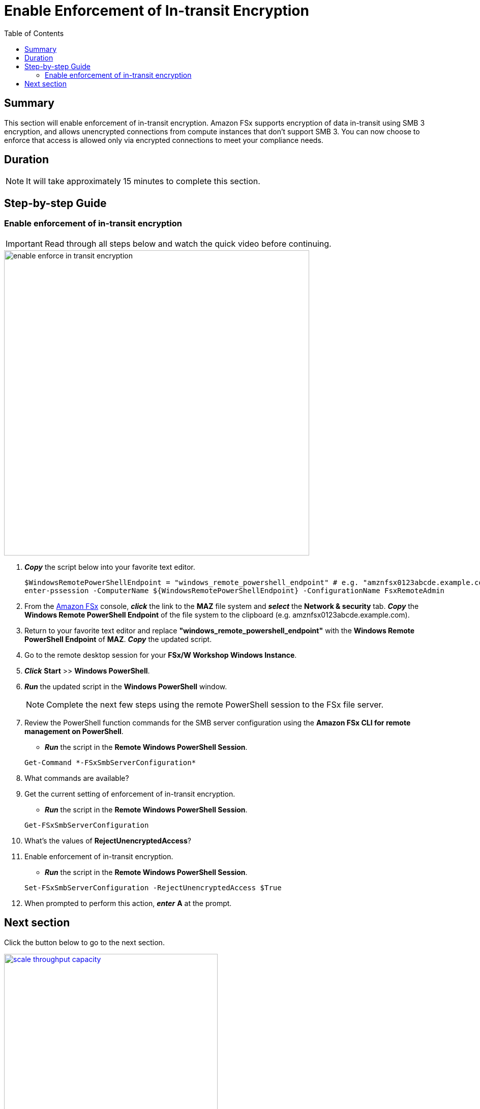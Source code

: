 = Enable Enforcement of In-transit Encryption
:toc:
:icons:
:linkattrs:
:imagesdir: ../resources/images

== Summary

This section will enable enforcement of in-transit encryption. Amazon FSx supports encryption of data in-transit using SMB 3 encryption, and allows unencrypted connections from compute instances that don’t support SMB 3. You can now choose to enforce that access is allowed only via encrypted connections to meet your compliance needs.


== Duration

NOTE: It will take approximately 15 minutes to complete this section.


== Step-by-step Guide

=== Enable enforcement of in-transit encryption

IMPORTANT: Read through all steps below and watch the quick video before continuing.

image::enable-enforce-in-transit-encryption.gif[align="left", width=600]

. *_Copy_* the script below into your favorite text editor.
+
[source,bash]
----
$WindowsRemotePowerShellEndpoint = "windows_remote_powershell_endpoint" # e.g. "amznfsx0123abcde.example.com"
enter-pssession -ComputerName ${WindowsRemotePowerShellEndpoint} -ConfigurationName FsxRemoteAdmin

----
+

. From the link:https://console.aws.amazon.com/fsx/[Amazon FSx] console, *_click_* the link to the *MAZ* file system and *_select_* the *Network & security* tab. *_Copy_* the *Windows Remote PowerShell Endpoint* of the file system to the clipboard (e.g. amznfsx0123abcde.example.com).

. Return to your favorite text editor and replace *"windows_remote_powershell_endpoint"* with the *Windows Remote PowerShell Endpoint* of *MAZ*. *_Copy_* the updated script.

. Go to the remote desktop session for your *FSx/W Workshop Windows Instance*.

. *_Click_* *Start* >> *Windows PowerShell*.

. *_Run_* the updated script in the *Windows PowerShell* window.

+
NOTE: Complete the next few steps using the remote PowerShell session to the FSx file server.
+

. Review the PowerShell function commands for the SMB server configuration using the *Amazon FSx CLI for remote management on PowerShell*.
* *_Run_* the script in the *Remote Windows PowerShell Session*.

+
[source,bash]
----
Get-Command *-FSxSmbServerConfiguration*
----
+

. What commands are available?

. Get the current setting of enforcement of in-transit encryption.
* *_Run_* the script in the *Remote Windows PowerShell Session*.

+
[source,bash]
----
Get-FSxSmbServerConfiguration
----
+

. What's the values of *RejectUnencryptedAccess*?

. Enable enforcement of in-transit encryption.
* *_Run_* the script in the *Remote Windows PowerShell Session*.

+
[source,bash]
----
Set-FSxSmbServerConfiguration -RejectUnencryptedAccess $True
----
+
. When prompted to perform this action, *_enter_* *A* at the prompt.

== Next section

Click the button below to go to the next section.

image::scale-throughput-capacity.png[link=../08-scale-throughput-capacity/, align="left",width=420]

